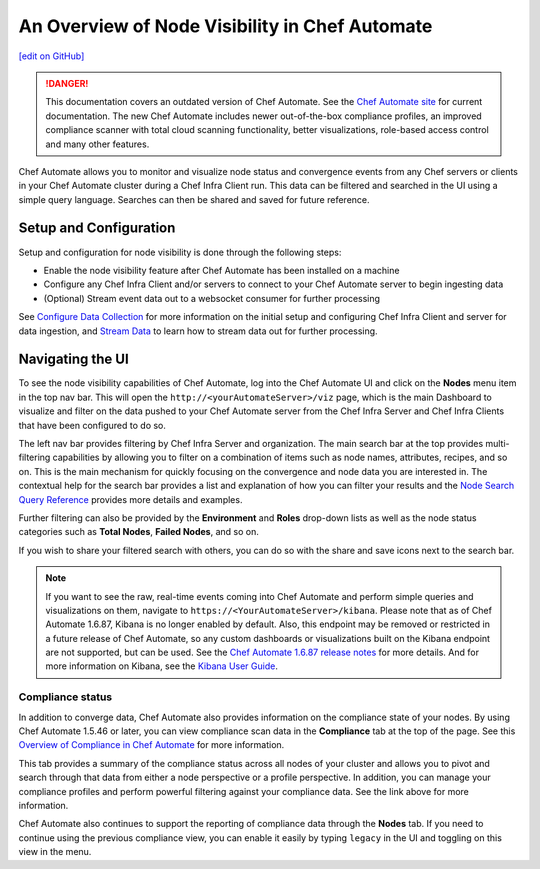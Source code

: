 =========================================================
An Overview of Node Visibility in Chef Automate
=========================================================
`[edit on GitHub] <https://github.com/chef/chef-web-docs/blob/master/chef_master/source/visibility.rst>`__

.. tag chef_automate_mark

.. image:: ../../images/a2_docs_banner.svg
   :target: https://automate.chef.io/docs

.. danger:: This documentation covers an outdated version of Chef Automate. See the `Chef Automate site <https://automate.chef.io/docs/quickstart/>`__ for current documentation. The new Chef Automate includes newer out-of-the-box compliance profiles, an improved compliance scanner with total cloud scanning functionality, better visualizations, role-based access control and many other features.

.. end_tag

Chef Automate allows you to monitor and visualize node status and convergence events from any Chef servers or
clients in your Chef Automate cluster during a Chef Infra Client run. This data can be filtered and searched in the
UI using a simple query language. Searches can then be shared and saved for future reference.

Setup and Configuration
======================================================

Setup and configuration for node visibility is done through the following steps:

* Enable the node visibility feature after Chef Automate has been installed on a machine
* Configure any Chef Infra Client and/or servers to connect to your Chef Automate server to begin ingesting data
* (Optional) Stream event data out to a websocket consumer for further processing

See `Configure Data Collection </data_collection.html>`__ for more information on the initial setup and configuring
Chef Infra Client and server for data ingestion, and `Stream Data </stream_data_chef_automate.html>`__ to learn how to stream data out for further processing.

Navigating the UI
======================================================

To see the node visibility capabilities of Chef Automate, log into the Chef Automate UI and click on the **Nodes** menu item in the top nav bar.
This will open the ``http://<yourAutomateServer>/viz`` page, which is the main Dashboard to visualize and filter on the data pushed to
your Chef Automate server from the Chef Infra Server and Chef Infra Clients that have been configured to do so.

.. image:: ../../images/visibility_dashboard.png

The left nav bar provides filtering by Chef Infra Server and organization. The main search bar at the top provides multi-filtering capabilities by
allowing you to filter on a combination of items such as node names, attributes, recipes, and so on. This is the main mechanism for quickly
focusing on the convergence and node data you are interested in. The contextual help for the search bar provides a list and explanation of how you can
filter your results and the `Node Search Query Reference </search_query_chef_automate.html>`__ provides more details and examples.

Further filtering can also be provided by the **Environment** and **Roles** drop-down lists as well as the node status categories such as **Total Nodes**, **Failed Nodes**, and so on.

If you wish to share your filtered search with others, you can do so with the share and save icons next to the search bar.

.. note:: If you want to see the raw, real-time events coming into Chef Automate and perform simple queries and visualizations on them, navigate to ``https://<YourAutomateServer>/kibana``. Please note that as of Chef Automate 1.6.87, Kibana is no longer enabled by default. Also, this endpoint may be removed or restricted in a future release of Chef Automate, so any custom dashboards or visualizations built on the Kibana endpoint are not supported, but can be used. See the `Chef Automate 1.6.87 release notes <https://docs.chef.io/release_notes_chef_automate.html#what-s-new-in-1-6-87>`_ for more details. And for more information on Kibana, see the `Kibana User Guide <https://www.elastic.co/guide/en/kibana/current/index.html>`_.

Compliance status
------------------------------------------------------

In addition to converge data, Chef Automate also provides information on the compliance state of your nodes. By using Chef Automate 1.5.46 or later, you can view compliance scan data in the **Compliance** tab at the top of the page. See this `Overview of Compliance in Chef Automate </chef_automate_compliance.html>`_ for more information.

.. image:: ../../images/compliance_node.png

This tab provides a summary of the compliance status across all nodes of your cluster and allows you to pivot and search through that data from either a node perspective or a profile perspective. In addition, you can manage your compliance profiles and perform powerful filtering against your compliance data. See the link above for more information.

Chef Automate also continues to support the reporting of compliance data through the **Nodes** tab. If you need to continue using the previous compliance view, you can enable it easily by typing ``legacy`` in the UI and toggling on this view in the menu.
